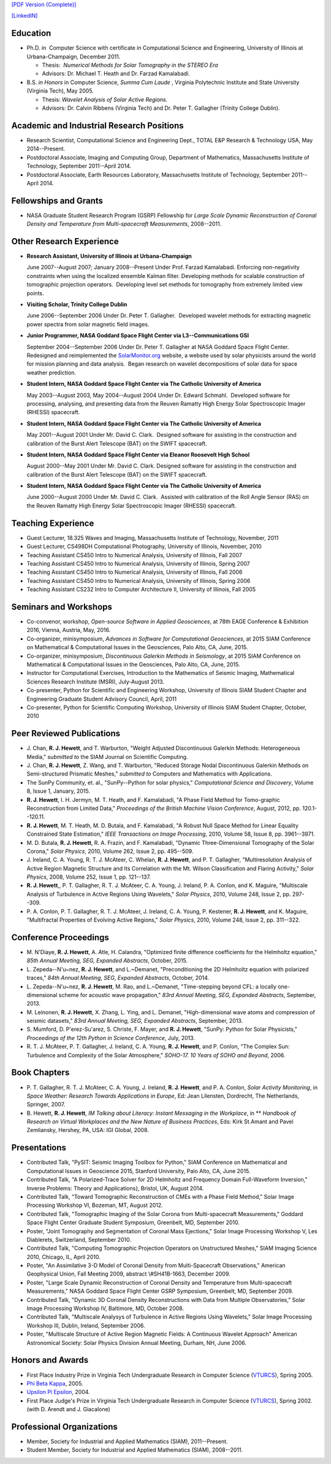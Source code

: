 .. title: Curriculum Vita (abbrev.)
.. slug: cv
.. date: 2013/03/01 10:26:17
.. tags:
.. link:
.. description: Abbreviated Curriculum Vita


`[PDF Version
(Complete)] <http://www.russellhewett.com/files/cv.pdf>`__

`[LinkedIN] <https://www.linkedin.com/pub/russell-hewett/52/97a/46a>`__

Education
---------

-  Ph.D. in  Computer Science with certificate in Computational Science
   and Engineering, University of Illinois at Urbana-Champaign, December
   2011.

   -  Thesis:  *Numerical Methods for Solar Tomography in the STEREO
      Era*
   -  Advisors: Dr. Michael T. Heath and Dr. Farzad Kamalabadi.

-  B.S. *in Honors* in Computer Science, *Summa Cum Laude* ,
   Virginia Polytechnic Institute and State University (Virginia Tech),
   May 2005.

   -  Thesis: *Wavelet Analysis of Solar Active Regions.*
   -  Advisors: Dr. Calvin Ribbens (Virginia Tech) and Dr. Peter T.
      Gallagher (Trinity College Dublin).

Academic and Industrial Research Positions
------------------------------------------

-  Research Scientist, Computational Science and Engineering Dept., TOTAL E&P Research & Technology USA, May 2014--Present.

-  Postdoctoral Associate, Imaging and Computing Group, Department of Mathematics, Massachusetts Institute of Technology, September 2011--April 2014.

-  Postdoctoral Associate, Earth Resources Laboratory, Massachusetts Institute of Technology, September 2011--April 2014.


Fellowships and Grants
----------------------

-  NASA Graduate Student Research Program (GSRP) Fellowship for *Large
   Scale Dynamic Reconstruction of Coronal Density and Temperature from
   Multi-spacecraft Measurements*, 2008--2011.

Other Research Experience
-------------------------

-  **Research Assistant, University of Illinois at Urbana-Champaign**

   June 2007--August 2007; January 2008--Present Under Prof. Farzad
   Kamalabadi. Enforcing non-negativity constraints when using the
   localized ensemble Kalman filter. Developing methods for scalable
   construction of tomographic projection operators.  Developing level
   set methods for tomography from extremely limited view points.

-  **Visiting Scholar, Trinity College Dublin**

   June 2006--September 2006 Under Dr. Peter T. Gallagher.  Developed
   wavelet methods for extracting magnetic power spectra from solar
   magnetic field images.

-  **Junior Programmer, NASA Goddard Space Flight Center via L3--Communications GSI**

   September 2004--September 2006 Under Dr. Peter T. Gallagher at NASA
   Goddard Space Flight Center.  Redesigned and reimplemented the
   `SolarMonitor.org <http://www.solarmonitor.org/>`__ website, a
   website used by solar physicists around the world for mission
   planning and data analysis.  Began research on wavelet decompositions
   of solar data for space weather prediction.

-  **Student Intern, NASA Goddard Space Flight Center via The Catholic University of America**

   May 2003--August 2003, May 2004--August 2004 Under Dr. Edward
   Schmahl.  Developed software for processing, analysing, and
   presenting data from the Reuven Ramatty High Energy Solar
   Spectroscopic Imager (RHESSI) spacecraft.

-  **Student Intern, NASA Goddard Space Flight Center via The Catholic University of America**

   May 2001--August 2001 Under Mr. David C. Clark.  Designed software
   for assisting in the construction and calibration of the Burst Alert
   Telescope (BAT) on the SWIFT spacecraft.

-  **Student Intern, NASA Goddard Space Flight Center via Eleanor Roosevelt High School**

   August 2000--May 2001 Under Mr. David C. Clark. Designed software for
   assisting in the construction and calibration of the Burst Alert
   Telescope (BAT) on the SWIFT spacecraft.

-  **Student Intern, NASA Goddard Space Flight Center via The Catholic University of America**

   June 2000--August 2000 Under Mr. David C. Clark.  Assisted with
   calibration of the Roll Angle Sensor (RAS) on the Reuven Ramatty High
   Energy Solar Spectroscopic Imager (RHESSI) spacecraft.

Teaching Experience
-------------------

-  Guest Lecturer, 18.325 Waves and Imaging, Massachusetts Institute of
   Technology, November, 2011
-  Guest Lecturer, CS498DH Computational Photography, University of
   Illinois, November, 2010
-  Teaching Assistant CS450 Intro to Numerical Analysis, University of
   Illinois, Fall 2007
-  Teaching Assistant CS450 Intro to Numerical Analysis, University of
   Illinois, Spring 2007
-  Teaching Assistant CS450 Intro to Numerical Analysis, University of
   Illinois, Fall 2006
-  Teaching Assistant CS450 Intro to Numerical Analysis, University of
   Illinois, Spring 2006
-  Teaching Assistant CS232 Intro to Computer Architecture II,
   University of Illinois, Fall 2005

Seminars and Workshops
----------------------
-  Co-convenor, workshop, 
   *Open-source Software in Applied Geosciences*, 
   at 78th EAGE Conference & Exhibition 2016, Vienna, Austria, May, 2016.
-  Co-organizer, minisymposium, 
   *Advances in Software for Computational Geosciences*, 
   at 2015 SIAM Conference on Mathematical & Computational Issues in the Geosciences, Palo Alto, CA, June, 2015.
-  Co-organizer, minisymposium, 
   *Discontinuous Galerkin Methods in Seismology*, 
   at 2015 SIAM Conference on Mathematical & Computational Issues in the Geosciences, Palo Alto, CA, June, 2015.
-  Instructor for Computational Exercises,
   Introduction to the Mathematics of Seismic Imaging,
   Mathematical Sciences Research Institute (MSRI), July-August 2013.
-  Co-presenter, Python for Scientific and Engineering Workshop,
   University of Illinois SIAM Student Chapter and Engineering Graduate
   Student Advisory Council, April, 2011
-  Co-presenter, Python for Scientific Computing Workshop, University of
   Illinois SIAM Student Chapter, October, 2010

Peer Reviewed Publications
--------------------------

-  J. Chan, **R. J. Hewett**, and T. Warburton,
   "Weight Adjusted Discontinuous Galerkin Methods: Heterogeneous Media,"
   *submitted to* the SIAM Journal on Scientific Computing.

-  J. Chan, **R. J. Hewett**, Z. Wang, and T. Warburton,
   "Reduced Storage Nodal Discontinuous Galerkin Methods on
   Semi-structured Prismatic Meshes," *submitted to* Computers and 
   Mathematics with Applications.

-  The SunPy Community, et. al., "SunPy--Python for solar physics,"
   *Computational Science and Discovery*, Volume 8, Issue 1, January,
   2015.
-  **R. J. Hewett**, I. H. Jermyn, M. T. Heath, and F. Kamalabadi, "A
   Phase Field Method for Tomo-graphic Reconstruction from Limited
   Data," *Proceedings of the British Machine Vision Conference*,
   August, 2012, pp. 120.1--120.11.
-  **R. J. Hewett**, M. T. Heath, M. D. Butala, and F. Kamalabadi, "A
   Robust Null Space Method for Linear Equality Constrained State
   Estimation," *IEEE Transactions on Image Processing*, 2010, Volume
   58, Issue 8, pp. 3961--3971.
-  M. D. Butala, **R. J. Hewett**, R. A. Frazin, and F. Kamalabadi,
   "Dynamic Three-Dimensional Tomography of the Solar Corona," *Solar
   Physics*, 2010, Volume 262, Issue 2, pp. 495--509.
-  J. Ireland, C. A. Young, R. T. J. McAteer, C. Whelan, **R. J.
   Hewett**, and P. T. Gallagher, "Multiresolution Analysis of Active
   Region Magnetic Structure and Its Correlation with the Mt. Wilson
   Classification and Flaring Activity," *Solar Physics*, 2008, Volume
   252, Issue 1, pp. 121--137.
-  **R. J. Hewett**,, P. T. Gallagher, R. T. J. McAteer, C. A. Young, J.
   Ireland, P. A. Conlon, and K. Maguire, "Multiscale Analysis of
   Turbulence in Active Regions Using Wavelets," *Solar Physics*, 2010,
   Volume 248, Issue 2, pp. 297--309.
-  P. A. Conlon, P. T. Gallagher, R. T. J. McAteer, J. Ireland, C. A.
   Young, P. Kestener, **R. J. Hewett**, and K. Maguire, "Multifractal
   Properties of Evolving Active Regions," *Solar Physics*, 2010, Volume
   248, Issue 2, pp. 311--322.

Conference Proceedings
----------------------

-  M. N'Diaye, **R. J. Hewett**, A. Atle, H. Calandra,
   "Optimized finite difference coefficients for the Helmholtz equation,"
   *85th Annual Meeting, SEG, Expanded Abstracts*, October, 2015.

-  L. Zepeda--N\'u\~nez, **R. J. Hewett**, and L.~Demanet,
   "Preconditioning the 2D Helmholtz equation with polarized traces,"
   *84th Annual Meeting, SEG, Expanded Abstracts*, October, 2014.

-  L. Zepeda--N\'u\~nez, **R. J. Hewett**, M. Rao, and L.~Demanet,
   "Time-stepping beyond CFL: a locally one-dimensional scheme for acoustic wave propagation,"
   *83rd Annual Meeting, SEG, Expanded Abstracts*, September, 2013.

-  M. Leinonen, **R. J. Hewett**, X. Zhang, L. Ying, and L. Demanet,
   "High-dimensional wave atoms and compression of seismic datasets,"
   *83rd Annual Meeting, SEG, Expanded Abstracts*, September, 2013.

-  S. Mumford, D. P\'erez-Su\'arez, S. Christe, F. Mayer, and **R. J. Hewett**,
   "SunPy: Python for Solar Physicists,"
   *Proceedings of the 12th Python in Science Conference*, July, 2013.

-  R. T. J. McAteer, P. T. Gallagher, J. Ireland, C. A. Young, **R. J.
   Hewett**, and P. Conlon, "The Complex Sun: Turbulence and Complexity
   of the Solar Atmosphere," *SOHO-17. 10 Years of SOHO and Beyond*,
   2006.

Book Chapters
-------------

-  P. T. Gallagher, R. T. J. McAteer, C. A. Young, J. Ireland, **R. J.
   Hewett**, and P. A. Conlon, *Solar Activity Monitoring*, in *Space
   Weather: Research Towards Applications in Europe*, Ed: Jean
   Lilensten, Dordrecht, The Netherlands,  Springer, 2007.
-  B. Hewett, **R. J. Hewett**, *IM Talking about Literacy: Instant
   Messaging in the Workplace*, in ** *Handbook of Research on Virtual
   Workplaces and the New Nature of Business Practices*, Eds: Kirk
   St.Amant and Pavel Zemliansky, Hershey, PA, USA: IGI Global, 2008.

Presentations
-------------

-  Contributed Talk, "PySIT: Seismic Imaging Toolbox for Python,"
   SIAM Conference on Mathematical and Computational Issues in
   Geoscience 2015, Stanford University, Palo Alto, CA, June 2015.
-  Contributed Talk, "A Polarized-Trace Solver for 2D Helmholtz and 
   Frequency Domain Full-Waveform Inversion,"  Inverse Problems:
   Theory and Applications}, Bristol, UK, August 2014.
-  Contributed Talk, "Toward Tomographic Reconstruction of CMEs with a
   Phase Field Method," Solar Image Processing Workshop VI, Bozeman, MT,
   August 2012.
-  Contributed Talk, "Tomographic Imaging of the Solar Corona from
   Multi-spacecraft Measurements," Goddard Space Flight Center Graduate
   Student Symposium, Greenbelt, MD, September 2010.
-  Poster, "Joint Tomography and Segmentation of Coronal Mass
   Ejections," Solar Image Processing Workshop V, Les Diablerets,
   Switzerland, September 2010.
-  Contributed Talk, "Computing Tomographic Projection Operators on
   Unstructured Meshes," SIAM Imaging Science 2010, Chicago, IL, April
   2010.
-  Poster, "An Assimilative 3-D Model of Coronal Density from
   Multi-Spacecraft Observations," American Geophysical Union, Fall
   Meeting 2009, abstract \\#SH41B-1663, December 2009.
-  Poster, "Large Scale Dynamic Reconstruction of Coronal Density and
   Temperature from Multi-spacecraft Measurements," NASA Goddard Space
   Flight Center GSRP Symposium, Greenbelt, MD, September 2009.
-  Contributed Talk, "Dynamic 3D Coronal Density Reconstructions with
   Data from Multiple Observatories," Solar Image Processing Workshop
   IV, Baltimore, MD, October 2008.
-  Contributed Talk, "Multiscale Analysys of Turbulence in Active
   Regions Using Wavelets," Solar Image Processing Workshop III, Dublin,
   Ireland, September 2006.
-  Poster, "Multiscale Structure of Active Region Magnetic Fields: A
   Continuous Wavelet Approach" American Astronomical Society: Solar
   Physics Division Annual Meeting, Durham, NH, June 2006.

Honors and Awards
-----------------

-  First Place Industry Prize in Virginia Tech Undergraduate Research in
   Computer Science
   (`VTURCS <http://www.vturcs.cs.vt.edu/spring05.php>`__), Spring 2005.
-  `Phi Beta Kappa <http://www.pbk.org/>`__, 2005.
-  `Upsilon Pi Epsilon <http://hosting.cs.vt.edu/upe/index.php>`__,
   2004.
-  First Place Judge's Prize in Virginia Tech Undergraduate Research in
   Computer Science
   (`VTURCS <http://www.vturcs.cs.vt.edu/spring02.php>`__), Spring 2002.
   (with D. Arendt and J. Giacalone)

Professional Organizations
--------------------------

-  Member, Society for Industrial and Applied Mathematics (SIAM),
   2011--Present.
-  Student Member, Society for Industrial and Applied Mathematics
   (SIAM), 2008--2011.

